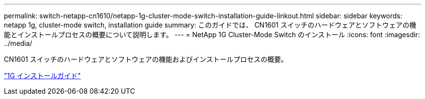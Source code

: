 ---
permalink: switch-netapp-cn1610/netapp-1g-cluster-mode-switch-installation-guide-linkout.html 
sidebar: sidebar 
keywords: netapp 1g, cluster-mode switch, installation guide 
summary: このガイドでは、 CN1601 スイッチのハードウェアとソフトウェアの機能とインストールプロセスの概要について説明します。 
---
= NetApp 1G Cluster-Mode Switch のインストール
:icons: font
:imagesdir: ../media/


[role="lead"]
CN1601 スイッチのハードウェアとソフトウェアの機能およびインストールプロセスの概要。

https://library.netapp.com/ecm/ecm_download_file/ECMP1117853["1G インストールガイド"^]
